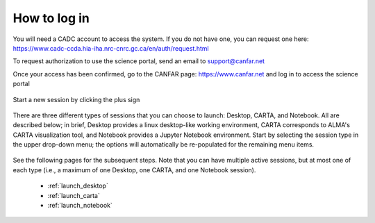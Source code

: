 .. _login:

How to log in
===============

You will need a CADC account to access the system.  If you do not have one, 
you can request one here: 
https://www.cadc-ccda.hia-iha.nrc-cnrc.gc.ca/en/auth/request.html

To request authorization to use the science portal, send an email to 
support@canfar.net

Once your access has been confirmed, go to the CANFAR page: 
https://www.canfar.net and log in to access the science portal

   .. image:: images/login/1_main_CANFAR_landing.png

Start a new session by clicking the plus sign

   .. image:: images/login/2_after_login.png

There are three different types of sessions that you can choose to launch:
Desktop, CARTA, and Notebook.  All are described below; in brief, Desktop
provides a linux desktop-like working environment, CARTA corresponds to ALMA's
CARTA visualization tool, and Notebook provides a Jupyter Notebook environment.
Start by selecting the session type in the upper drop-down menu; the  
options will automatically be re-populated for the remaining menu items.

   .. image:: images/login/3_launch_session_general.png

See the following pages for the subsequent steps.  Note that you can have
multiple active sessions, but at most one of each type (i.e., a maximum
of one Desktop, one CARTA, and one Notebook session). 

  * :ref:`launch_desktop`
  * :ref:`launch_carta`
  * :ref:`launch_notebook`
